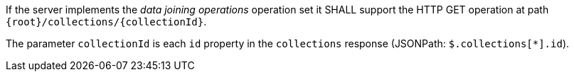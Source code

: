 [requirement,type="general",id="/req/core/collections-collectionid-get-op",label="/req/core/collections-collectionid-get-op",obligation="requirement"]
[[req_core_collections-collectionid-get-op]]
====
[.component,class=part]
--
If the server implements the __data joining operations__ operation set it SHALL support the HTTP GET operation at path `{root}/collections/{collectionId}`.
--

[.component,class=part]
--
The parameter `collectionId` is each `id` property in the `collections` response (JSONPath: `$.collections[*].id`).
--
====